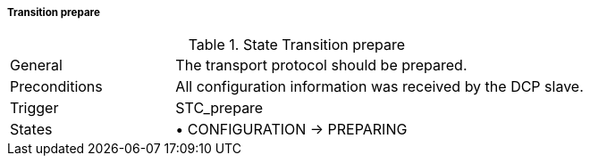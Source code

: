 ===== Transition prepare

.State Transition prepare
[width="100%", cols="2,5", float="center"]
|===
|General
|The transport protocol should be prepared.

|Preconditions
|All configuration information was received by the DCP slave.


|Trigger
|+STC_prepare+

|States
|•	+CONFIGURATION -> PREPARING+
|===
